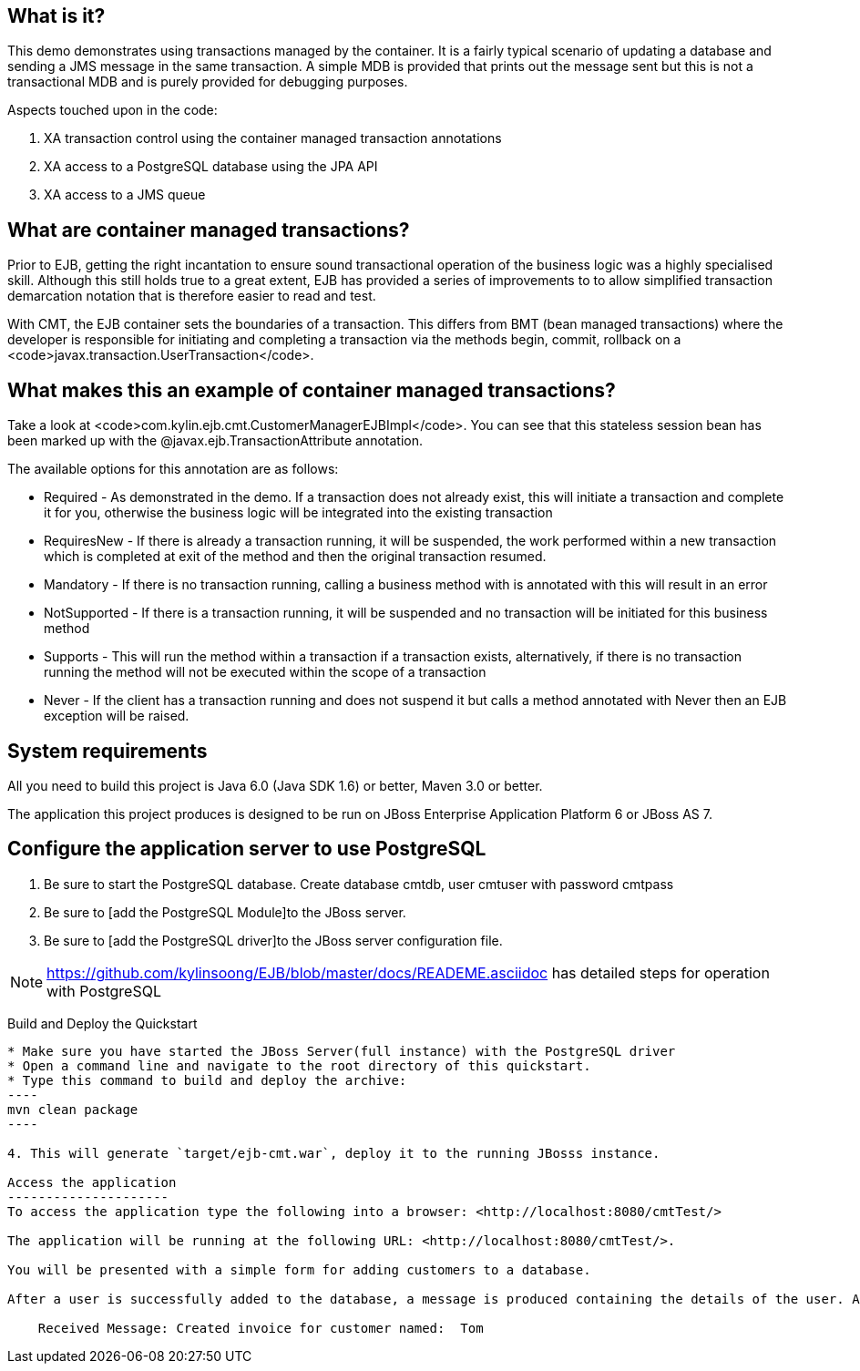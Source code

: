 What is it?
-----------
This demo demonstrates using transactions managed by the container. It is a fairly typical scenario of updating a database and sending a JMS message in the same transaction. A simple MDB is provided that prints out the message sent but this is not a transactional MDB and is purely provided for debugging purposes.

Aspects touched upon in the code:

. XA transaction control using the container managed transaction annotations
. XA access to a PostgreSQL database using the JPA API
. XA access to a JMS queue


What are container managed transactions?
----------------------------------------

Prior to EJB, getting the right incantation to ensure sound transactional operation of the business logic was a highly specialised skill. Although this still holds true to a great extent, EJB has provided a series of improvements to to allow simplified transaction demarcation notation that is therefore easier to read and test. 

With CMT, the EJB container sets the boundaries of a transaction. This differs from BMT (bean managed transactions) where the developer is responsible for initiating and completing a transaction via the methods begin, commit, rollback on a <code>javax.transaction.UserTransaction</code>.

What makes this an example of container managed transactions?
-------------------------------------------------------------

Take a look at <code>com.kylin.ejb.cmt.CustomerManagerEJBImpl</code>. You can see that this stateless session bean has been marked up with the @javax.ejb.TransactionAttribute annotation.

The available options for this annotation are as follows:

* Required - As demonstrated in the demo. If a transaction does not already exist, this will initiate a transaction and complete it for you, otherwise the business logic will be integrated into the existing transaction
* RequiresNew - If there is already a transaction running, it will be suspended, the work performed within a new transaction which is completed at exit of the method and then the original transaction resumed. 
* Mandatory - If there is no transaction running, calling a business method with is annotated with this will result in an error
* NotSupported - If there is a transaction running, it will be suspended and no transaction will be initiated for this business method
* Supports - This will run the method within a transaction if a transaction exists, alternatively, if there is no transaction running the method will not be executed within the scope of a transaction 
* Never - If the client has a transaction running and does not suspend it but calls a method annotated with Never then an EJB exception will be raised.


System requirements
-------------------

All you need to build this project is Java 6.0 (Java SDK 1.6) or better, Maven 3.0 or better.

The application this project produces is designed to be run on JBoss Enterprise Application Platform 6 or JBoss AS 7. 



Configure the application server to use PostgreSQL
--------------------------------------------------

. Be sure to start the PostgreSQL database. Create database cmtdb, user cmtuser with password cmtpass
. Be sure to [add the PostgreSQL Module]to the JBoss server.
. Be sure to [add the PostgreSQL driver]to the JBoss server configuration file.

NOTE: https://github.com/kylinsoong/EJB/blob/master/docs/READEME.asciidoc has detailed steps for operation with PostgreSQL

Build and Deploy the Quickstart
-------------------------
* Make sure you have started the JBoss Server(full instance) with the PostgreSQL driver
* Open a command line and navigate to the root directory of this quickstart.
* Type this command to build and deploy the archive:
----
mvn clean package
----

4. This will generate `target/ejb-cmt.war`, deploy it to the running JBosss instance.

Access the application 
---------------------
To access the application type the following into a browser: <http://localhost:8080/cmtTest/>

The application will be running at the following URL: <http://localhost:8080/cmtTest/>.

You will be presented with a simple form for adding customers to a database.

After a user is successfully added to the database, a message is produced containing the details of the user. An example MDB will dequeue this message and print the following contents:

    Received Message: Created invoice for customer named:  Tom

